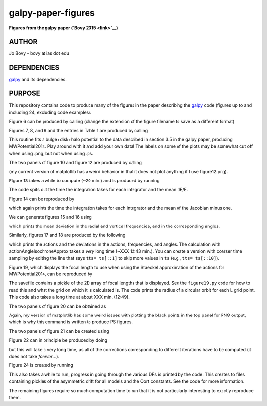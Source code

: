 galpy-paper-figures
====================

**Figures from the galpy paper (`Bovy 2015 <link>`__)**

AUTHOR
-------

Jo Bovy - bovy at ias dot edu

DEPENDENCIES
-------------

`galpy <https://github.com/jobovy/galpy>`__ and its dependencies.

PURPOSE
-------

This repository contains code to produce many of the figures in the
paper describing the `galpy <https://github.com/jobovy/galpy>`__ code
(figures up to and including 24, excluding code examples).

Figure 6 can be produced by calling (change the extension of the figure
filename to save as a different format)

.. code-block:: none
   python figure6.py figure6.png

Figures 7, 8, and 9 and the entries in Table 1 are produced by calling

.. code-block:: none
   python fitMWPotential2014.py fitResults.sav --rotcurve=figure8.png --kzcurve=figure7a.png --termcurve=figure7b.png --potname=figure9a.png --densname=figure9b.png --tablename=table1.txt

This routine fits a bulge+disk+halo potential to the data described in
section 3.5 in the galpy paper, producing MWPotential2014. Play around
with it and add your own data! The labels on some of the plots may be
somewhat cut off when using .png, but not when using .ps.

The two panels of figure 10 and figure 12 are produced by calling

.. code-block:: none
   python figure10+12.py figure10a.png figure10b.png figure12.ps

(my current version of matplotlib has a weird behavior in that it does not plot anything if I use figure12.png).

Figure 13 takes a while to compute (~20 min.) and is produced by
running

.. code-block:: none
   python figure13.py figure13.png

The code spits out the time the integration takes for each integrator
and the mean dE/E.

Figure 14 can be reproduced by

.. code-block:: none
   python figure14.py figure14.png

which again prints the time the integration takes for each integrator
and the mean of the Jacobian minus one.

We can generate figures 15 and 16 using

.. code-block:: none
   python figure15+16.py figure15.png figure16.png

which prints the mean deviation in the radial and vertical
frequencies, and in the corresponding angles.

Similarly, figures 17 and 18 are produced by the following

.. code-block:: none
   python figure17+18.py figure17.png figure18.png

which prints the actions and the deviations in the actions,
frequencies, and angles. The calculation with
actionAngleIsochroneApprox takes a *very* long time (~XXX 12:43
min.). You can create a version with coarser time sampling by editing
the line that says ``tts= ts[::1]`` to skip more values in ``ts``
(e.g., ``tts= ts[::10]``).

Figure 19, which displays the focal length to use when using the
Staeckel approximation of the actions for MWPotential2014, can be
reproduced by

.. code-block:: none
   python figure19.py figure19.sav figure19.png

The savefile contains a pickle of the 2D array of focal lengths that
is displayed. See the ``figure19.py`` code for how to read this and
what the grid on which it is calculated is. The code prints the radius
of a circular orbit for each L grid point. This code also takes a long
time at about XXX min. (12:49).

The two panels of figure 20 can be obtained as

.. code-block:: none
   python figure20.py figure20a.ps figure20b.ps

Again, my version of matplotlib has some weird issues with plotting
the black points in the top panel for PNG output, which is why this
command is written to produce PS figures.

The two panels of figure 21 can be created using

.. code-block:: none
   python figure21.py figure21a.png figure21b.png

Figure 22 can in principle be produced by doing

.. code-block:: none
   python figure22.py figure22.png

but this will take a very long time, as all of the corrections
corresponding to different iterations have to be computed (it does not
take *forever*...).

Figure 24 is created by running

.. code-block:: none
   python figure24.py figure24.png

This also takes a while to run, progress in going through the various
DFs is printed by the code. This creates to files containing pickles
of the asymmetric drift for all models and the Oort constants. See the
code for more information.

The remaining figures require so much computation time to run that it
is not particularly interesting to exactly reproduce them. 